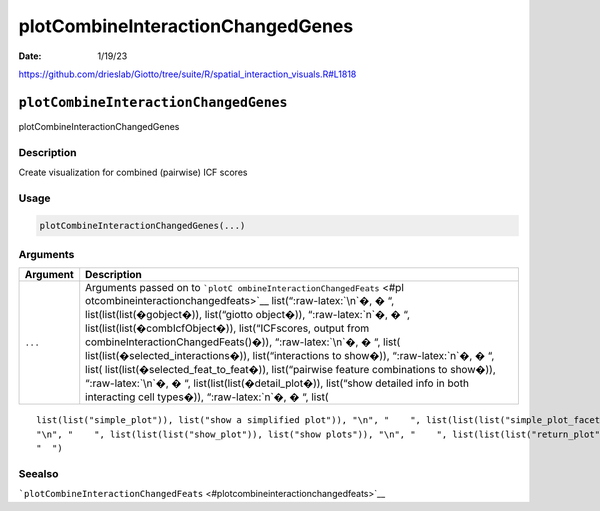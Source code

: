 ==================================
plotCombineInteractionChangedGenes
==================================

:Date: 1/19/23

https://github.com/drieslab/Giotto/tree/suite/R/spatial_interaction_visuals.R#L1818


``plotCombineInteractionChangedGenes``
======================================

plotCombineInteractionChangedGenes

Description
-----------

Create visualization for combined (pairwise) ICF scores

Usage
-----

.. code:: r

   plotCombineInteractionChangedGenes(...)

Arguments
---------

+-------------------------------+--------------------------------------+
| Argument                      | Description                          |
+===============================+======================================+
| ``...``                       | Arguments passed on to               |
|                               | ```plotC                             |
|                               | ombineInteractionChangedFeats`` <#pl |
|                               | otcombineinteractionchangedfeats>`__ |
|                               | list(“:raw-latex:`\n`�, � “,         |
|                               | list(list(list(�gobject�)),          |
|                               | list(“giotto object�)),              |
|                               | “:raw-latex:`\n`�, � “,              |
|                               | list(list(list(�combIcfObject�)),    |
|                               | list(“ICFscores, output from         |
|                               | combineInteractionChangedFeats()�)), |
|                               | “:raw-latex:`\n`�, � “,              |
|                               | list(                                |
|                               | list(list(�selected_interactions�)), |
|                               | list(“interactions to show�)),       |
|                               | “:raw-latex:`\n`�, � “,              |
|                               | list(                                |
|                               | list(list(�selected_feat_to_feat�)), |
|                               | list(“pairwise feature combinations  |
|                               | to show�)), “:raw-latex:`\n`�, � “,  |
|                               | list(list(list(�detail_plot�)),      |
|                               | list(“show detailed info in both     |
|                               | interacting cell types�)),           |
|                               | “:raw-latex:`\n`�, � “, list(        |
+-------------------------------+--------------------------------------+

::

   list(list("simple_plot")), list("show a simplified plot")), "\n", "    ", list(list(list("simple_plot_facet")), list("facet on interactions or feats with simple plot")), "\n", "    ", list(list(list("facet_scales")), list("ggplot facet scales paramter")), "\n", "    ", list(list(list("facet_ncol")), list("ggplot facet ncol parameter")), "\n", "    ", list(list(list("facet_nrow")), list("ggplot facet nrow parameter")), "\n", "    ", list(list(list("colors")), list("vector with two colors to use")), 
   "\n", "    ", list(list(list("show_plot")), list("show plots")), "\n", "    ", list(list(list("return_plot")), list("return plotting object")), "\n", "    ", list(list(list("save_plot")), list("directly save the plot [boolean]")), "\n", "    ", list(list(list("save_param")), list("list of saving parameters from ", list(list("all_plots_save_function")))), "\n", "    ", list(list(list("default_save_name")), list("default save name for saving, don't change, change save_name in save_param")), "\n", 
   "  ")

Seealso
-------

```plotCombineInteractionChangedFeats`` <#plotcombineinteractionchangedfeats>`__

